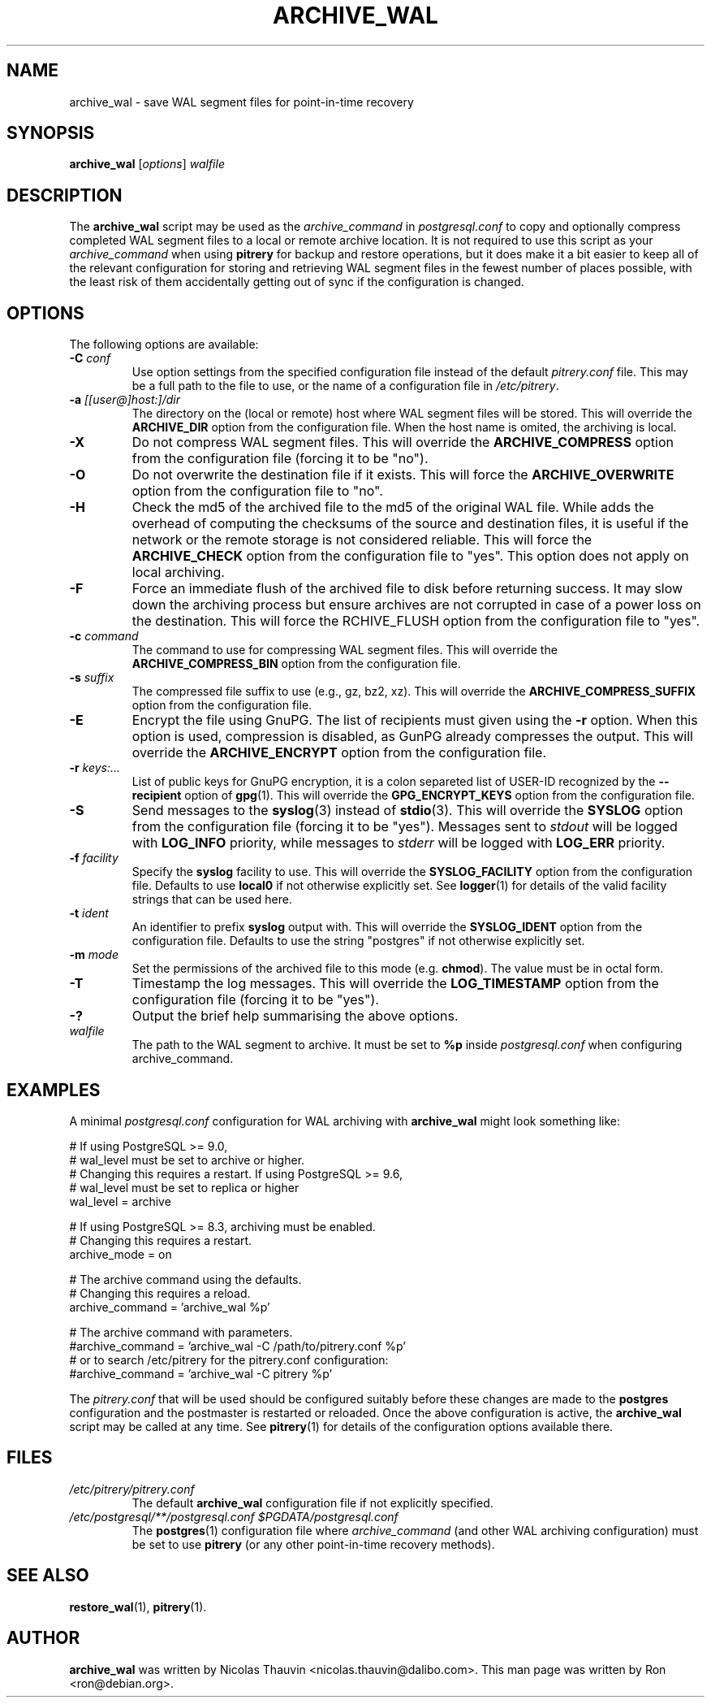 .\"                                      Hey, EMACS: -*- nroff -*-
.\" First parameter, NAME, should be all caps
.\" Second parameter, SECTION, should be 1-8, maybe w/ subsection
.\" other parameters are allowed: see man(7), man(1)
.TH ARCHIVE_WAL 1 "October 11, 2015"
.\" Please adjust this date whenever revising the manpage.
.\"
.\" Some roff macros, for reference:
.\" .nh        disable hyphenation
.\" .hy        enable hyphenation
.\" .ad l      left justify
.\" .ad b      justify to both left and right margins
.\" .nf        disable filling
.\" .fi        enable filling
.\" .br        insert line break
.\" .sp <n>    insert n+1 empty lines
.\" for manpage-specific macros, see man(7)
.SH NAME
archive_wal \- save WAL segment files for point-in-time recovery

.SH SYNOPSIS
.B archive_wal
.RI [ options ]
.I walfile


.SH DESCRIPTION
The \fBarchive_wal\fP script may be used as the \fIarchive_command\fP in
\fIpostgresql.conf\fP to copy and optionally compress completed WAL segment
files to a local or remote archive location.  It is not required to use this
script as your \fIarchive_command\fP when using \fBpitrery\fP for backup and
restore operations, but it does make it a bit easier to keep all of the
relevant configuration for storing and retrieving WAL segment files in the
fewest number of places possible, with the least risk of them accidentally
getting out of sync if the configuration is changed.


.SH OPTIONS
The following options are available:

.TP
.BI "\-C " conf
Use option settings from the specified configuration file instead of the
default \fIpitrery.conf\fP file.  This may be a full path to the file to use,
or the name of a configuration file in \fI/etc/pitrery\fP.

.TP
.BI "\-a " [[user@]host:]/dir
The directory on the (local or remote) host where WAL segment files will be
stored.  This will override the \fBARCHIVE_DIR\fP option from the
configuration file.  When the host name is omited, the archiving is local.

.TP
.B \-X
Do not compress WAL segment files.  This will override the
\fBARCHIVE_COMPRESS\fP option from the configuration file (forcing it to be
"no").

.TP
.B \-O
Do not overwrite the destination file if it exists.  This will force
the \fBARCHIVE_OVERWRITE\fP option from the configuration file to "no".

.TP
.B \-H
Check the md5 of the archived file to the md5 of the original WAL
file. While adds the overhead of computing the checksums of the source
and destination files, it is useful if the network or the remote
storage is not considered reliable. This will force the
\fBARCHIVE_CHECK\fP option from the configuration file to "yes". This
option does not apply on local archiving.

.TP
.B \-F
Force an immediate flush of the archived file to disk before returning
success. It may slow down the archiving process but ensure archives
are not corrupted in case of a power loss on the destination. This will force the
\fARCHIVE_FLUSH\fP option from the configuration file to "yes".

.TP
.BI "\-c " command
The command to use for compressing WAL segment files.  This will override
the \fBARCHIVE_COMPRESS_BIN\fP option from the configuration file.

.TP
.BI "\-s " suffix
The compressed file suffix to use (e.g., gz, bz2, xz).  This will override
the \fBARCHIVE_COMPRESS_SUFFIX\fP option from the configuration file.

.TP
.BI \-E
Encrypt the file using GnuPG.  The list of recipients must given using
the \fB-r\fP option.  When this option is used, compression is
disabled, as GunPG already compresses the output.  This will override
the \fBARCHIVE_ENCRYPT\fP option from the configuration file.

.TP
.BI "\-r " keys:...
List of public keys for GnuPG encryption, it is a colon separeted list
of USER-ID recognized by the \fB--recipient\fP option of \fBgpg\fP(1).
This will override the \fBGPG_ENCRYPT_KEYS\fP option from the
configuration file.

.TP
.B \-S
Send messages to the \fBsyslog\fP(3) instead of \fBstdio\fP(3).  This will
override the \fBSYSLOG\fP option from the configuration file (forcing it to
be "yes").  Messages sent to \fIstdout\fP will be logged with \fBLOG_INFO\fP
priority, while messages to \fIstderr\fP will be logged with \fBLOG_ERR\fP
priority.

.TP
.BI "\-f " facility
Specify the \fBsyslog\fP facility to use.  This will override the
\fBSYSLOG_FACILITY\fP option from the configuration file.  Defaults to use
\fBlocal0\fP if not otherwise explicitly set.  See \fBlogger\fP(1) for details
of the valid facility strings that can be used here.

.TP
.BI "\-t " ident
An identifier to prefix \fBsyslog\fP output with.  This will override the
\fBSYSLOG_IDENT\fP option from the configuration file.  Defaults to use the
string "postgres" if not otherwise explicitly set.

.TP
.BI "\-m " mode
Set the permissions of the archived file to this mode (e.g. \fBchmod\fP).  The value
must be in octal form.

.TP
.B \-T
Timestamp the log messages.  This will override the \fBLOG_TIMESTAMP\fP option
from the configuration file (forcing it to be "yes").

.TP
.B \-?
Output the brief help summarising the above options.

.TP
.I walfile
The path to the WAL segment to archive. It must be set to \fB%p\fP inside
\fIpostgresql.conf\fP when configuring archive_command.


.SH EXAMPLES
A minimal \fIpostgresql.conf\fP configuration for WAL archiving with
\fBarchive_wal\fP might look something like:

.nh
.nf
  # If using PostgreSQL >= 9.0,
  # wal_level must be set to archive or higher.
  # Changing this requires a restart. If using PostgreSQL >= 9.6,
  # wal_level must be set to replica or higher
  wal_level = archive

  # If using PostgreSQL >= 8.3, archiving must be enabled.
  # Changing this requires a restart.
  archive_mode = on

  # The archive command using the defaults.
  # Changing this requires a reload.
  archive_command = 'archive_wal %p'

  # The archive command with parameters.
  #archive_command = 'archive_wal \-C /path/to/pitrery.conf %p'
  # or to search /etc/pitrery for the pitrery.conf configuration:
  #archive_command = 'archive_wal \-C pitrery %p'
.fi
.hy

The \fIpitrery.conf\fP that will be used should be configured suitably before
these changes are made to the \fBpostgres\fP configuration and the postmaster
is restarted or reloaded.  Once the above configuration is active, the
\fBarchive_wal\fP script may be called at any time.  See \fBpitrery\fP(1)
for details of the configuration options available there.


.SH FILES
.TP
.I /etc/pitrery/pitrery.conf
The default \fBarchive_wal\fP configuration file if not explicitly specified.

.TP
.I /etc/postgresql/**/postgresql.conf $PGDATA/postgresql.conf
The \fBpostgres\fP(1) configuration file where \fIarchive_command\fP (and
other WAL archiving configuration) must be set to use \fBpitrery\fP (or any
other point-in-time recovery methods).


.SH SEE ALSO
.BR restore_wal (1),
.BR pitrery (1).


.SH AUTHOR
.B archive_wal
was written by Nicolas Thauvin <nicolas.thauvin@dalibo.com>.
This man page was written by Ron <ron@debian.org>.

